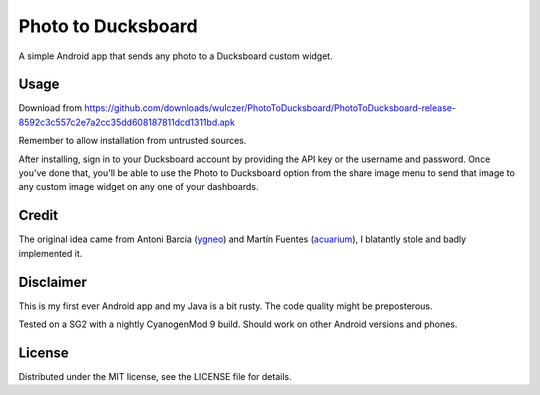 =====================
 Photo to Ducksboard
=====================

A simple Android app that sends any photo to a Ducksboard custom widget.

Usage
=====

Download from
https://github.com/downloads/wulczer/PhotoToDucksboard/PhotoToDucksboard-release-8592c3c557c2e7a2cc35dd608187811dcd1311bd.apk

Remember to allow installation from untrusted sources.

After installing, sign in to your Ducksboard account by providing the API key
or the username and password. Once you've done that, you'll be able to use the
Photo to Ducksboard option from the share image menu to send that image to any
custom image widget on any one of your dashboards.

Credit
======

The original idea came from Antoni Barcia (`ygneo <https://github.com/ygneo>`_)
and Martín Fuentes (`acuarium <https://github.com/acuarium>`_), I blatantly
stole and badly implemented it.

Disclaimer
==========

This is my first ever Android app and my Java is a bit rusty. The code quality
might be preposterous.

Tested on a SG2 with a nightly CyanogenMod 9 build. Should work on other
Android versions and phones.

License
=======

Distributed under the MIT license, see the LICENSE file for details.
